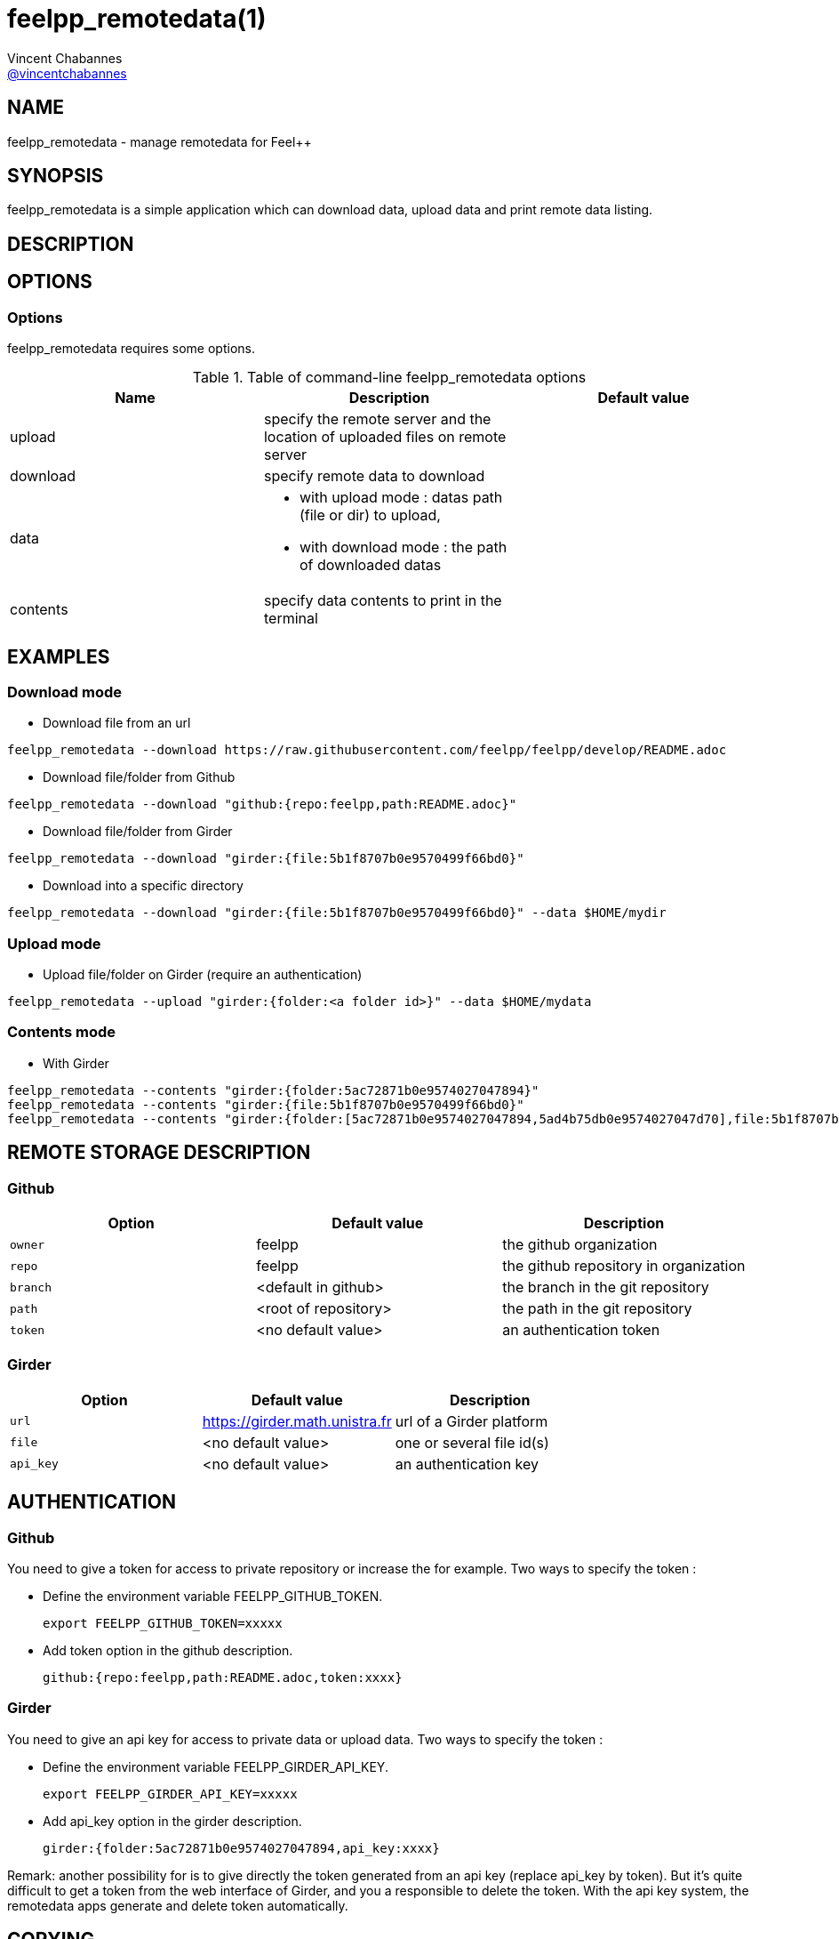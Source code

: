 :feelpp: Feel++
= feelpp_remotedata(1)
Vincent Chabannes <https://github.com/vincentchabannes[@vincentchabannes]>
:manmanual: feelpp_remotedata
:man-linkstyle: pass:[blue R < >]


== NAME

{manmanual} - manage remotedata for {feelpp}


== SYNOPSIS

{manmanual} is a simple application which can download data, upload data and print remote data listing.


== DESCRIPTION



== OPTIONS

=== Options

{manmanual} requires some options.

.Table of command-line {manmanual} options
|===                                                                                                                                                                              
| Name | Description | Default value

| upload | specify the remote server and the location of uploaded files on remote server |                                                                                              
| download | specify remote data to download |
| data a|

* with upload mode : datas path (file or dir) to upload,
* with download mode : the path of downloaded datas
|
| contents | specify data contents to print in the terminal |
|===  

== EXAMPLES

=== Download mode

* Download file from an url

[source,shell]
----
feelpp_remotedata --download https://raw.githubusercontent.com/feelpp/feelpp/develop/README.adoc
----

* Download file/folder from Github

[source,shell]
----
feelpp_remotedata --download "github:{repo:feelpp,path:README.adoc}"
----

* Download file/folder from Girder

[source,shell]
----
feelpp_remotedata --download "girder:{file:5b1f8707b0e9570499f66bd0}"
----

* Download into a specific directory

[source,shell]
----
feelpp_remotedata --download "girder:{file:5b1f8707b0e9570499f66bd0}" --data $HOME/mydir
----

=== Upload mode

* Upload file/folder on Girder (require an authentication)

[source,shell]
----
feelpp_remotedata --upload "girder:{folder:<a folder id>}" --data $HOME/mydata
----


=== Contents mode

* With Girder

[source,shell]
----
feelpp_remotedata --contents "girder:{folder:5ac72871b0e9574027047894}"
feelpp_remotedata --contents "girder:{file:5b1f8707b0e9570499f66bd0}"
feelpp_remotedata --contents "girder:{folder:[5ac72871b0e9574027047894,5ad4b75db0e9574027047d70],file:5b1f8707b0e9570499f66bd0}"
----

== REMOTE STORAGE DESCRIPTION

=== Github

|===
| Option | Default value | Description

| `owner` | feelpp | the github organization
| `repo` | feelpp | the github repository in organization
| `branch` | <default in github> | the branch in the git repository
| `path` |  <root of repository> | the path in the git repository
| `token` | <no default value> | an authentication token
|===

=== Girder

|===
| Option | Default value | Description

| `url` | https://girder.math.unistra.fr | url of a Girder platform
| `file` | <no default value> | one or several file id(s)
| `api_key` | <no default value> | an authentication key
|===


== AUTHENTICATION

=== Github
You need to give a token for access to private repository or increase the for example. Two ways to specify the token :

* Define the environment variable FEELPP_GITHUB_TOKEN.
+
[source,shell]
----
export FEELPP_GITHUB_TOKEN=xxxxx
----
* Add token option in the github description.
+
[source,shell]
----
github:{repo:feelpp,path:README.adoc,token:xxxx}
----

=== Girder
You need to give an api key for access to private data or upload data. Two ways to specify the token :

* Define the environment variable FEELPP_GIRDER_API_KEY.
+
[source,shell]
----
export FEELPP_GIRDER_API_KEY=xxxxx
----
* Add api_key option in the girder description.
+
[source,shell]
----
girder:{folder:5ac72871b0e9574027047894,api_key:xxxx}
----

Remark: another possibility for is to give directly the token generated from an api key (replace api_key by token).
But it's quite difficult to get a token from the web interface of Girder, and you a responsible to delete the token.
With the api key system, the remotedata apps generate and delete token automatically.


== COPYING

Copyright \(C) 2017 {feelpp} Consortium. +
Free use of this software is granted under the terms of the GPLv3 License.

